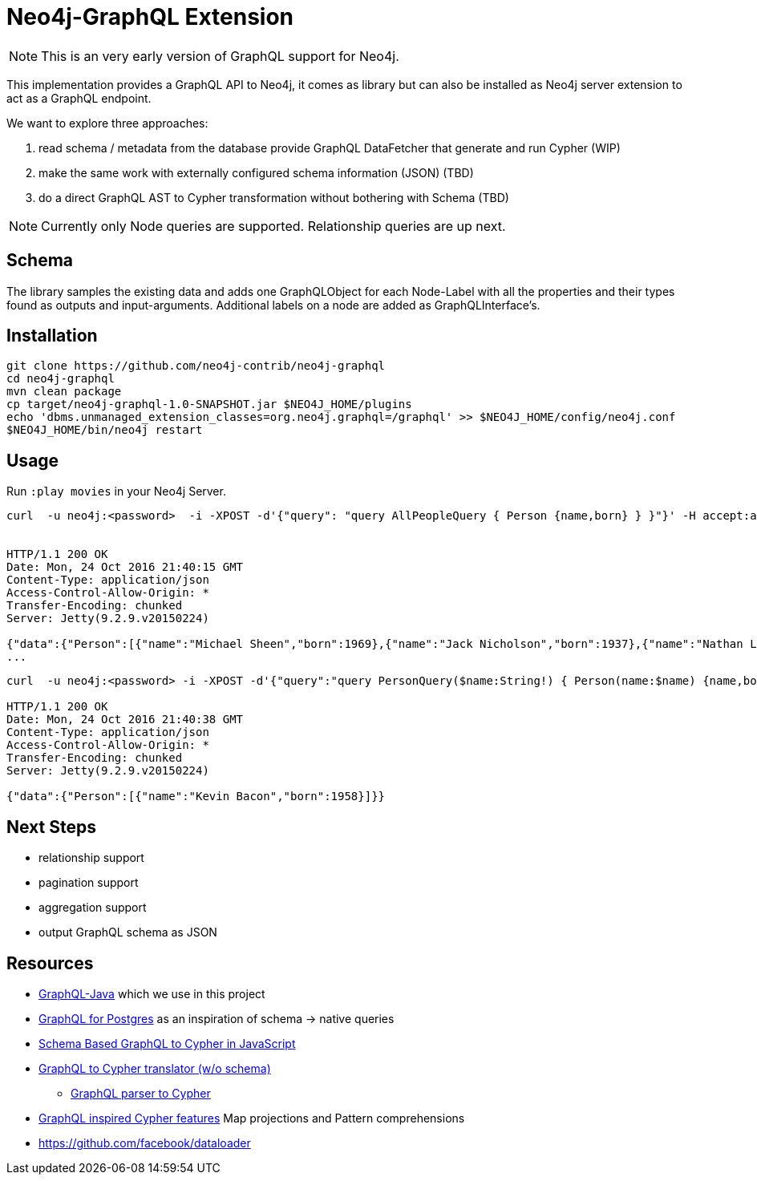 = Neo4j-GraphQL Extension

NOTE: This is an very early version of GraphQL support for Neo4j.

This implementation provides a GraphQL API to Neo4j, it comes as library but can also be installed as Neo4j server extension
to act as a GraphQL endpoint.

We want to explore three approaches:

1. read schema / metadata from the database provide GraphQL DataFetcher that generate and run Cypher (WIP)
2. make the same work with externally configured schema information (JSON) (TBD)
3. do a direct GraphQL AST to Cypher transformation without bothering with Schema (TBD)

NOTE: Currently only Node queries are supported. Relationship queries are up next.

== Schema

The library samples the existing data and adds one GraphQLObject for each Node-Label with all the properties and their types found as outputs and input-arguments.
Additional labels on a node are added as GraphQLInterface's.

== Installation

----
git clone https://github.com/neo4j-contrib/neo4j-graphql
cd neo4j-graphql
mvn clean package
cp target/neo4j-graphql-1.0-SNAPSHOT.jar $NEO4J_HOME/plugins
echo 'dbms.unmanaged_extension_classes=org.neo4j.graphql=/graphql' >> $NEO4J_HOME/config/neo4j.conf
$NEO4J_HOME/bin/neo4j restart
----

== Usage

Run `:play movies` in your Neo4j Server.

----
curl  -u neo4j:<password>  -i -XPOST -d'{"query": "query AllPeopleQuery { Person {name,born} } }"}' -H accept:application/json -H content-type:application/json http://localhost:7474/graphql/


HTTP/1.1 200 OK
Date: Mon, 24 Oct 2016 21:40:15 GMT
Content-Type: application/json
Access-Control-Allow-Origin: *
Transfer-Encoding: chunked
Server: Jetty(9.2.9.v20150224)

{"data":{"Person":[{"name":"Michael Sheen","born":1969},{"name":"Jack Nicholson","born":1937},{"name":"Nathan Lane","born":1956},{"name":"Philip Seymour Hoffman","born":1967},{"name":"Noah Wyle","born":1971},{"name":"Rosie O'Donnell","born":1962},{"name":"Greg Kinnear","born":1963},{"name":"Susan Sarandon","born":1946},{"name":"Takeshi Kitano","born":1947},{"name":"Gary Sinise","born":1955},{"name":"John Goodman","born":1960},{"name":"Christina Ricci","born":1980},{"name":"Jay Mohr","born":1970},{"name":"Ben Miles","born":1967},{"name":"Carrie Fisher","born":1956},{"name":"Christopher Guest","born":1948},{"name
...
----

----
curl  -u neo4j:<password> -i -XPOST -d'{"query":"query PersonQuery($name:String!) { Person(name:$name) {name,born} }", "variables":{"name":"Kevin Bacon"}}' -H content-type:application/json http://localhost:7474/graphql/

HTTP/1.1 200 OK
Date: Mon, 24 Oct 2016 21:40:38 GMT
Content-Type: application/json
Access-Control-Allow-Origin: *
Transfer-Encoding: chunked
Server: Jetty(9.2.9.v20150224)

{"data":{"Person":[{"name":"Kevin Bacon","born":1958}]}}
----

== Next Steps

* relationship support
* pagination support
* aggregation support
* output GraphQL schema as JSON

== Resources

* https://github.com/graphql-java/graphql-java[GraphQL-Java] which we use in this project


* https://github.com/solidsnack/GraphpostgresQL[GraphQL for Postgres] as an inspiration of schema -> native queries
* https://github.com/jhwoodward/neo4j-graphQL[Schema Based GraphQL to Cypher in JavaScript]
* https://github.com/jameskyburz/graphqlcypherquery[GraphQL to Cypher translator (w/o schema)]
** https://github.com/JamesKyburz/graphql2cypher[GraphQL parser to Cypher]

* https://neo4j.com/blog/cypher-graphql-neo4j-3-1-preview/[GraphQL inspired Cypher features] Map projections and Pattern comprehensions
* https://github.com/facebook/dataloader

